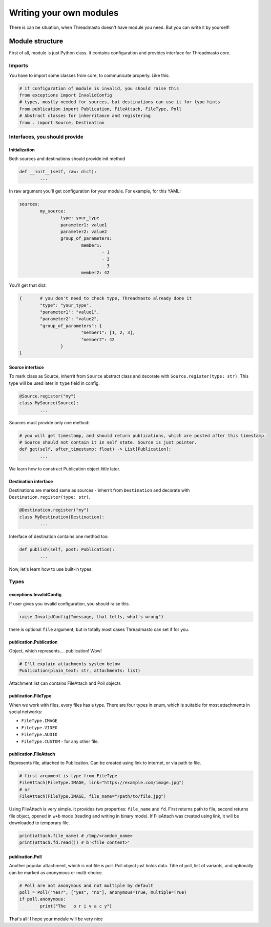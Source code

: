 Writing your own modules
========================

There is can be situation, when Threadmasto doesn't have module you need. But you can write it by yourself!

Module structure
----------------

First of all, module is just Python class. It contains configuration and provides interface for Threadmasto core.

Imports
~~~~~~~

You have to import some classes from core, to communicate properly. Like this:

.. code-block:: python

        # if configuration of module is invalid, you should raise this
        from exceptions import InvalidConfig
        # types, mostly needed for sources, but destinations can use it for type-hints
        from publication import Publication, FileAttach, FileType, Poll
        # Abstract classes for inherritance and registering
        from . import Source, Destination

Interfaces, you should provide
~~~~~~~~~~~~~~~~~~~~~~~~~~~~~~

Initialization
""""""""""""""

Both sources and destinations should provide init method

.. code-block:: python

        def __init__(self, raw: dict):
                ...

In raw argument you'll get configuration for your module. For example, for this YAML:

.. code-block:: yaml

        sources:
                my_source:
                        type: your_type
                        parameter1: value1
                        parameter2: value2
                        group_of_parameters:
                                member1:
                                        - 1
                                        - 2
                                        - 3
                                member2: 42

You'll get that dict:

.. code-block:: python

        {       # you don't need to check type, Threadmasto already done it
                "type": "your_type",
                "parameter1": "value1",
                "parameter2": "value2",
                "group_of_parameters": {
                                "member1": [1, 2, 3],
                                "member2": 42
                        }
        }

Source interface
""""""""""""""""

To mark class as Source, inherrit from ``Source`` abstract class and decorate with ``Source.register(type: str)``. This type will be used later in ``type`` field in config.

.. code-block:: python

        @Source.register("my")
        class MySource(Source):
                ...

Sources must provide only one method:

.. code-block:: python

        # you will get timestamp, and should return publications, which are posted after this timestamp.
        # Source should not contain it in self state. Source is just pointer.
        def get(self, after_timestamp: float) -> List[Publication]:
                ...

We learn how to construct Publication object little later.

Destination interface
"""""""""""""""""""""

Destinations are marked same as sources - inherrit from ``Destination`` and decorate with ``Destination.register(type: str)``.

.. code-block:: python

        @Destination.register("my")
        class MyDestination(Destination):
                ...

Interface of destination contains one method too:

.. code-block:: python

        def publish(self, post: Publication):
                ...

Now, let's learn how to use built-in types.

Types
~~~~~

exceptions.InvalidConfig
""""""""""""""""""""""""

If user gives you invalid configuration, you should raise this.

.. code-block:: python

        raise InvalidConfig("message, that tells, what's wrong")

there is optional ``file`` argument, but in totally most cases Threadmasto can set if for you.

publication.Publication
"""""""""""""""""""""""

Object, which represents.... publication! Wow!

.. code-block:: python

        # I'll explain attachments system below
        Publication(plain_text: str, attachments: list)

Attachment list can contains FileAttach and Poll objects

publication.FileType
""""""""""""""""""""

When we work with files, every files has a type. There are four types in enum, which is suitable for most attachments in social networks:

- ``FileType.IMAGE``
- ``Filetype.VIDEO``
- ``FileType.AUDIO``
- ``FileType.CUSTOM`` - for any other file.

publication.FileAttach
""""""""""""""""""""""

Represents file, attached to Publication. Can be created using link to internet, or via path to file.

.. code-block:: python

        # first argument is type from FileType
        FileAttach(FileType.IMAGE, link="https://example.com/image.jpg")
        # or
        FileAttach(FileType.IMAGE, file_name="/path/to/file.jpg")

Using FileAttach is very simple. It provides two properties: ``file_name`` and ``fd``. First returns path to file, second returns file object, opened in ``w+b`` mode (reading and writing in binary mode). If FileAttach was created using link, it will be downloaded to temporary file.

.. code-block:: python

        print(attach.file_name) # /tmp/<random_name>
        print(attach.fd.read()) # b'<file content>'

publication.Poll
""""""""""""""""

Another popular attachment, which is not file is poll. Poll object just holds data. Title of poll, list of variants, and optionally can be marked as anonymous or multi-choice.

.. code-block:: python

        # Poll are not anonymous and not multiple by default
        poll = Poll("Yes?", ["yes", "no"], anonymous=True, multiple=True)
        if poll.anonymous:
                print("The   p r i v a c y")

That's all! I hope your module will be very nice
